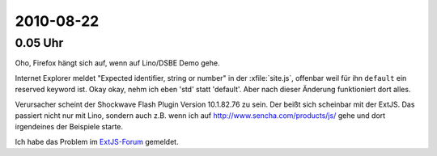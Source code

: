 2010-08-22
==========

0.05 Uhr
--------

Oho, Firefox hängt sich auf, wenn auf Lino/DSBE Demo gehe. 

Internet Explorer meldet "Expected identifier, string or number" 
in der :xfile:`site.js`, offenbar weil für ihn ``default`` ein 
reserved keyword ist. Okay okay, nehm ich eben 'std' statt 'default'. 
Aber nach dieser Änderung funktioniert dort alles.

Verursacher scheint der Shockwave Flash Plugin Version 10.1.82.76 zu sein. 
Der beißt sich scheinbar mit der ExtJS.
Das passiert nicht nur mit Lino, sondern auch z.B. wenn ich auf 
http://www.sencha.com/products/js/ gehe und dort irgendeines der Beispiele starte.

Ich habe das Problem im `ExtJS-Forum 
<http://www.sencha.com/forum/showthread.php?107790-Shockwave-Flash-plugin-causes-Firefox-to-freeze-on-ExtJS&p=504269>`__ 
gemeldet.
